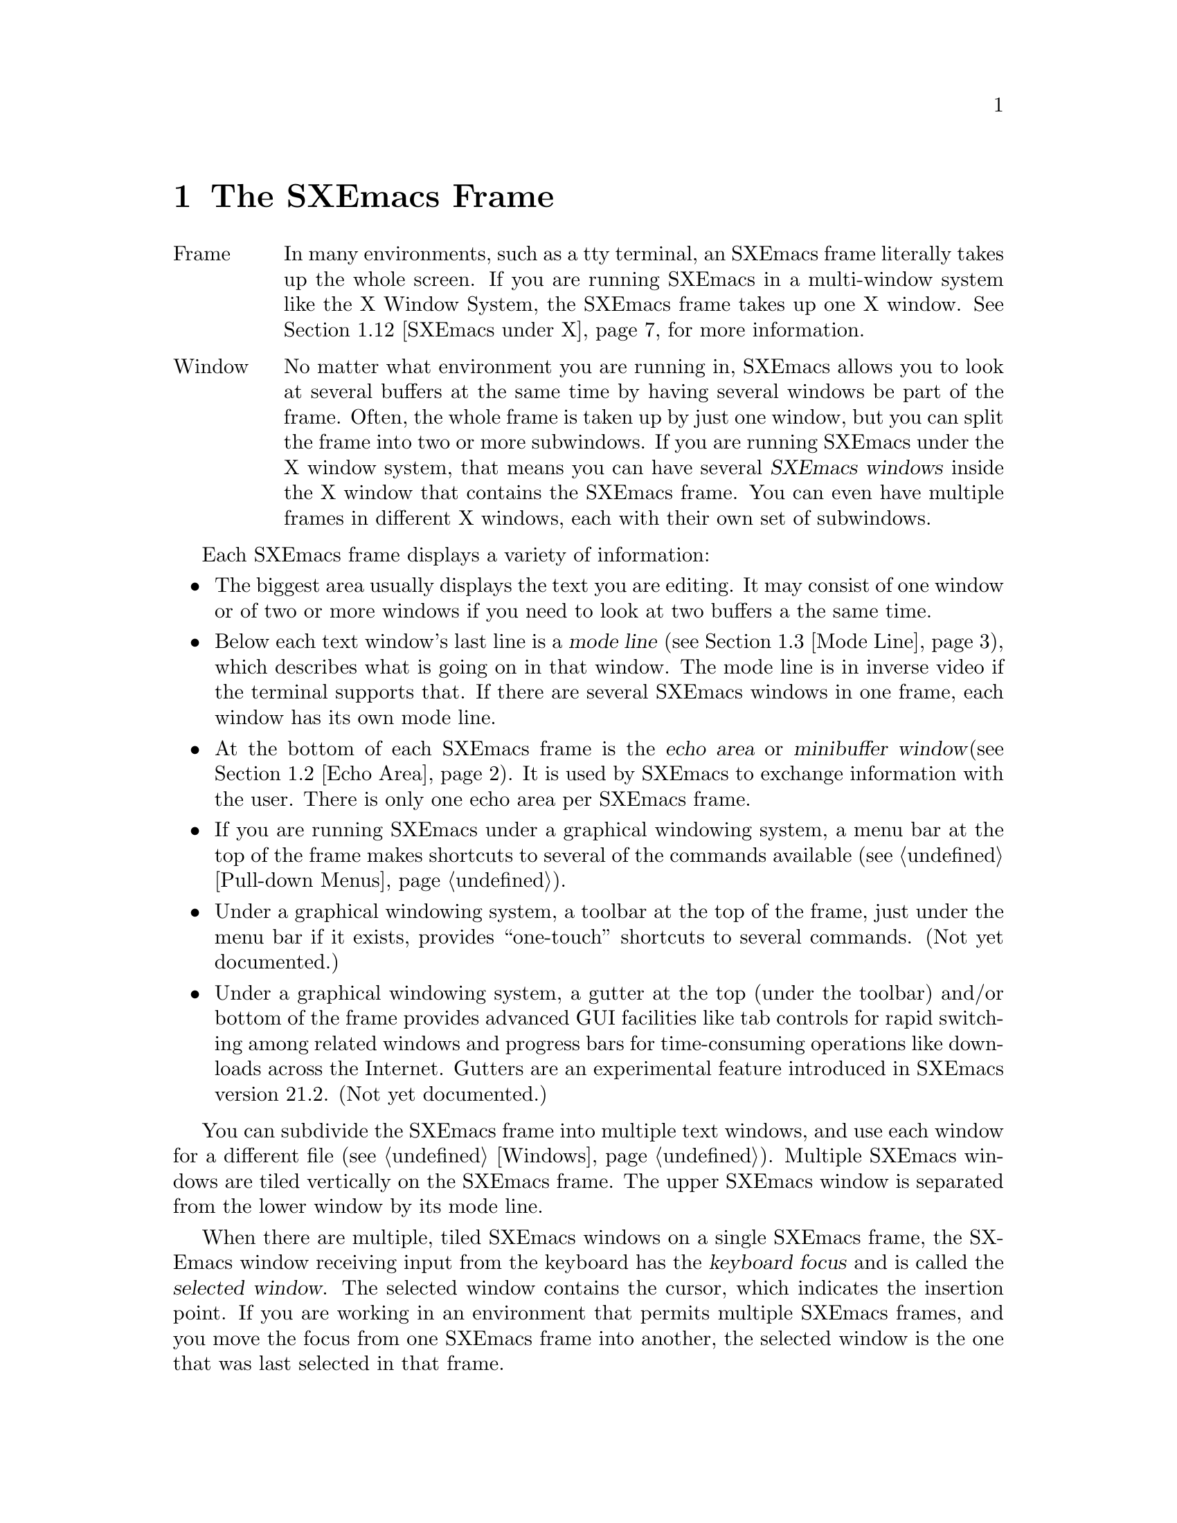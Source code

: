 @node Frame, Keystrokes, Concept Index, Top
@comment  node-name,  next,  previous,  up
@chapter The SXEmacs Frame
@cindex frame
@cindex window
@cindex buffer

@table @asis
@item Frame
In many environments, such as a tty terminal, an SXEmacs frame
literally takes up the whole screen.  If you are
running SXEmacs in a multi-window system like the X Window System, the
SXEmacs frame takes up one X window.  @xref{SXEmacs under X}, for more
information.@refill

@item Window
No matter what environment you are running in, SXEmacs allows you to look
at several buffers at the same time by having several windows be part of
the frame.  Often, the whole frame is taken up by just one window, but
you can split the frame into two or more subwindows.  If you are
running SXEmacs under the X window system, that means you can have several
@dfn{SXEmacs windows} inside the X window that contains the SXEmacs frame.
You can even have multiple frames in different X windows, each with
their own set of subwindows.
@refill
@end table

Each SXEmacs frame displays a variety of information:
@itemize @bullet
@item
The biggest area usually displays the text you are editing.  It may
consist of one window or of two or more windows if you need to look at two
buffers a the same time.
@item
Below each text window's last line is a @dfn{mode line} (@pxref{Mode
Line}), which describes what is going on in that window.  The mode line
is in inverse video if the terminal supports that.  If there are several
SXEmacs windows in one frame, each window has its own mode line.
@item
At the bottom of each SXEmacs frame is the @dfn{echo area} or @dfn{minibuffer
window}(@pxref{Echo Area}).  It is used by SXEmacs to exchange information
with the user.  There is only one echo area per SXEmacs frame.
@item
If you are running SXEmacs under a graphical windowing system, a
menu bar at the top of the frame makes shortcuts to several of the
commands available (@pxref{Pull-down Menus}).
@item
Under a graphical windowing system, a
toolbar at the top of the frame, just under the menu bar if it exists,
provides ``one-touch'' shortcuts to several commands.  (Not yet
documented.)
@item
Under a graphical windowing system, a
gutter at the top (under the toolbar) and/or bottom of the frame
provides advanced GUI facilities like tab controls for rapid switching
among related windows and progress bars for time-consuming operations
like downloads across the Internet.  Gutters are an experimental feature
introduced in SXEmacs version 21.2.  (Not yet documented.)
@end itemize

  You can subdivide the SXEmacs frame into multiple text windows, and use
each window for a different file (@pxref{Windows}).  Multiple SXEmacs
windows are tiled vertically on the SXEmacs frame.  The upper SXEmacs window
is separated from the lower window by its mode line.

  When there are multiple, tiled SXEmacs windows on a single SXEmacs frame,
the SXEmacs window receiving input from the keyboard has the @dfn{keyboard
focus} and is called the @dfn{selected window}.  The selected window
contains the cursor, which indicates the insertion point.  If you are
working in an environment that permits multiple SXEmacs frames, and you
move the focus from one SXEmacs frame into another, the
selected window is the one that was last selected in that frame.

  The same text can be displayed simultaneously in several SXEmacs
windows, which can be in different SXEmacs frames.  If you alter the text
in an SXEmacs buffer by editing it in one SXEmacs window, the changes are
visible in all SXEmacs windows containing that buffer.


@menu
* Point::	        The place in the text where editing commands operate.
* Echo Area::           Short messages appear at the bottom of the frame.
* Mode Line::	        Interpreting the mode line.
* GUI Components::      Menubar, toolbars, gutters.
* SXEmacs under X::      Some information on using SXEmacs under the X
                        Window System.
@end menu

@node Point, Echo Area, Frame, Frame
@comment  node-name,  next,  previous,  up
@section Point
@cindex point
@cindex cursor

  When SXEmacs is running, the cursor shows the location at which editing
commands will take effect.  This location is called @dfn{point}.  You
can use keystrokes or the mouse cursor to move point through the text
and edit the text at different places.

  While the cursor appears to point @var{at} a character, you should
think of point as @var{between} two characters: it points @var{before}
the character on which the cursor appears.  The exception is at the
end of the line, where the cursor appears after the last character of
the line.  Where the display is capable, the cursor at the end of the
line will appear differently from a cursor over whitespace at the end
of the line.  (In an X Windows frame, the end-of-line cursor is half
the width of a within-line cursor.)  Sometimes people speak of ``the
cursor'' when they mean ``point,'' or speak of commands that move
point as ``cursor motion'' commands.

 Each SXEmacs frame has only one cursor.  When output is in progress, the cursor
must appear where the typing is being done.  This does not mean that
point is moving.  It is only that SXEmacs has no way to show you the
location of point except when the terminal is idle.

  If you are editing several files in SXEmacs, each file has its own point
location.  A file that is not being displayed remembers where point is.
Point becomes visible at the correct location when you look at the file again.

  When there are multiple text windows, each window has its own point
location.  The cursor shows the location of point in the selected
window.  The visible cursor also shows you which window is selected.  If
the same buffer appears in more than one window, point can be moved in
each window independently.

  The term `point' comes from the character @samp{.}, which was the
command in TECO (the language in which the original Emacs was written)
for accessing the value now called `point'.

@node Echo Area, Mode Line, Point, Frame
@section The Echo Area
@cindex echo area

  The line at the bottom of the frame (below the mode line) is the
@dfn{echo area}.  SXEmacs uses this area to communicate with the user:

@itemize @bullet
@item
  @dfn{Echoing} means printing out the characters that the user types.  SXEmacs
never echoes single-character commands.  Multi-character commands are
echoed only if you pause while typing them: As soon as you pause for more
than one second in the middle of a command, all the characters of the command
so far are echoed.  This is intended to @dfn{prompt} you for the rest of
the command.  Once echoing has started, the rest of the command is echoed
immediately as you type it.  This behavior is designed to give confident
users fast response, while giving hesitant users maximum feedback.  You
can change this behavior by setting a variable (@pxref{Display Vars}).
@item
  If you issue a command that cannot be executed, SXEmacs may print an
@dfn{error message} in the echo area.  Error messages are accompanied by
a beep or by flashing the frame.  Any input you have typed ahead is
thrown away when an error happens.
@item
  Some commands print informative messages in the echo area.  These
messages look similar to error messages, but are not announced with a
beep and do not throw away input.  Sometimes a message tells you what the
command has done, when this is not obvious from looking at the text being
edited.  Sometimes the sole purpose of a command is to print a message
giving you specific information.  For example, the command @kbd{C-x =} is
used to print a message describing the character position of point in the
text and its current column in the window.  Commands that take a long time
often display messages ending in @samp{...} while they are working, and
add @samp{done} at the end when they are finished.
@item
  The echo area is also used to display the @dfn{minibuffer}, a window
that is used for reading arguments to commands, such as the name of a
file to be edited.  When the minibuffer is in use, the echo area displays
with a prompt string that usually ends with a colon.  The cursor
appears after the prompt.  You can always get out of the minibuffer by
typing @kbd{C-g}.  @xref{Minibuffer}.
@end itemize

@node Mode Line, GUI Components, Echo Area, Frame
@comment  node-name,  next,  previous,  up
@section The Mode Line
@cindex mode line
@cindex top level

  Each text window's last line is a @dfn{mode line} which describes what is
going on in that window.  When there is only one text window, the mode line
appears right above the echo area.  The mode line is in inverse video if
the terminal supports that, starts and ends with dashes, and contains text
like @samp{SXEmacs:@: @var{something}}.

  If a mode line has something else in place of @samp{SXEmacs:@:
@var{something}}, the window above it is in a special subsystem
such as Dired.  The mode line then indicates the status of the
subsystem.

  Normally, the mode line has the following appearance:

@example
--@var{ch}-SXEmacs: @var{buf}      (@var{major} @var{minor})----@var{pos}------
@end example

@noindent
This gives information about the buffer being displayed in the window: the
buffer's name, what major and minor modes are in use, whether the buffer's
text has been changed, and how far down the buffer you are currently
looking.

  @var{ch} contains two stars (@samp{**}) if the text in the buffer has been
edited (the buffer is ``modified''), or two dashes (@samp{--}) if the
buffer has not been edited.  Exception: for a read-only buffer, it is
@samp{%%}.

  @var{buf} is the name of the window's chosen @dfn{buffer}.  The chosen
buffer in the selected window (the window that the cursor is in) is also
SXEmacs's selected buffer, the buffer in which editing takes place.  When
we speak of what some command does to ``the buffer'', we mean the
currently selected buffer.  @xref{Buffers}.

  @var{pos} tells you whether there is additional text above the top of
the screen or below the bottom.  If your file is small and it is
completely visible on the screen, @var{pos} is @samp{All}.  Otherwise,
@var{pos} is @samp{Top} if you are looking at the beginning of the file,
@samp{Bot} if you are looking at the end of the file, or
@samp{@var{nn}%}, where @var{nn} is the percentage of the file above the
top of the screen.@refill

  @var{major} is the name of the @dfn{major mode} in effect in the buffer.  At
any time, each buffer is in one and only one major mode.
The available major modes include Fundamental mode (the least specialized),
Text mode, Lisp mode, and C mode.  @xref{Major Modes}, for details
on how the modes differ and how you select one.@refill

  @var{minor} is a list of some of the @dfn{minor modes} that are turned on
in the window's chosen buffer.  For example, @samp{Fill} means that Auto
Fill mode is on.  @code{Abbrev} means that Word Abbrev mode is on.
@code{Ovwrt} means that Overwrite mode is on.  @xref{Minor Modes}, for more
information.  @samp{Narrow} means that the buffer being displayed has
editing restricted to only a portion of its text.  This is not really a
minor mode, but is like one.  @xref{Narrowing}.  @code{Def} means that a
keyboard macro is being defined.  @xref{Keyboard Macros}.

  Some buffers display additional information after the minor modes.  For
example, Rmail buffers display the current message number and the total
number of messages.  Compilation buffers and Shell mode display the status
of the subprocess.

  If SXEmacs is currently inside a recursive editing level, square
brackets (@samp{[@dots{}]}) appear around the parentheses that surround
the modes.  If SXEmacs is in one recursive editing level within another,
double square brackets appear, and so on.  Since information on
recursive editing applies to SXEmacs in general and not to any one buffer,
the square brackets appear in every mode line on the screen or not in
any of them.  @xref{Recursive Edit}.@refill

@findex display-time
  SXEmacs can optionally display the time and system load in all mode lines.
To enable this feature, type @kbd{M-x display-time}.  The information added
to the mode line usually appears after the file name, before the mode names
and their parentheses.  It looks like this:

@example
@var{hh}:@var{mm}pm @var{l.ll} [@var{d}]
@end example

@noindent
(Some fields may be missing if your operating system cannot support them.)
@var{hh} and @var{mm} are the hour and minute, followed always by @samp{am}
or @samp{pm}.  @var{l.ll} is the average number of running processes in the
whole system recently.  @var{d} is an approximate index of the ratio of
disk activity to CPU activity for all users.

The word @samp{Mail} appears after the load level if there is mail for
you that you have not read yet.

@vindex mode-line-inverse-video
  Customization note: the variable @code{mode-line-inverse-video}
controls whether the mode line is displayed in inverse video (assuming
the terminal supports it); @code{nil} means no inverse video.  The
default is @code{t}.  For X frames, simply set the foreground and
background colors appropriately.

@node GUI Components, SXEmacs under X, Mode Line, Frame
@comment  node-name,  next,  previous,  up
@section GUI Components

When executed in a graphical windowing environment such as the X Window
System or Microsoft Windows, SXEmacs displays several graphical user
interface components such as scrollbars, menubars, toolbars, and
gutters.  By default there is a vertical scrollbar at the right of each
frame, and at the top of the frame there is a menubar, a toolbar, and a
gutter, in that order.  Gutters can contain any of several widgets, but
the default configuration puts a set of "notebook tabs" which you can
use as a shortcut for selecting any of several related buffers in a
given frame.  Operating the GUI components is "obvious":  click on the
menubar to pull down a menu, on a button in the toolbar to invoke a
function, and on a tab in the gutter to switch buffers.

@menu
* Menubar Basics::      How SXEmacs uses the menubar.
* Scrollbar Basics::    How SXEmacs uses scrollbars.
* Mode Line Basics::    How SXEmacs uses modelines.
* Toolbar Basics::      How SXEmacs uses toolbars.
* Gutter Basics::       How SXEmacs uses gutters.
* Inhibiting::          What if you don't like GUI?
* Customizing::         Position, orientation, and appearance of GUI objects.
@end menu

@node Menubar Basics, Scrollbar Basics, , GUI Components
@comment  node-name,  next,  previous,  up
@section The SXEmacs Menubar

The SXEmacs menubar is intended to be conformant to the usual conventions
for menubars, although conformance is not yet perfect.  The menu at the
extreme right is the @samp{Help} menu, which should always be
available.  It provides access to all the SXEmacs help facilities
available through @kbd{C-h}, as well as samples of various configuration
files like @samp{~/.Xdefaults} and @samp{~/.emacs}.  At the extreme left
is the @samp{Files} menu, which provides the usual file reading,
writing, and printing operations, as well as operations like revert
buffer from most recent save.  The next menu from the left is the
@samp{Edit} menu, which provides the @samp{Undo} operation as well as
cutting and pasting, searching, and keyboard macro definition and
execution.

@c #### w3.el and VM should get cross-references here.
SXEmacs provides a very dynamic environment, and the Lisp language makes
for highly flexible applications.  The menubar reflects this: many menus
(eg, the @samp{Buffers} menu, @pxref{Buffers Menu}) contain items
determined by the current state of SXEmacs, and most major modes and many
minor modes add items to menus and even whole menus to the menubar.  In
fact, some applications like w3.el and VM provide so many menus that
they define a whole new menubar and add a button that allows convenient
switching between the ``SXEmacs menubar'' and the ``application
menubar''.  Such applications normally bind themselves to a particular
frame, and this switching only takes place on frames where such an
application is active (ie, the current window of the frame is displaying
a buffer in the appropriate major mode).

Other menus which are typically available are the @samp{Options},
@samp{Tools}, @samp{Buffers}, @samp{Apps}, and @samp{Mule} menus.  For
detailed descriptions of these menus, @ref{Pull-down Menus}.  (In 21.2
SXEmacsen, the @samp{Mule} menu will be moved under @samp{Options}.)

@node Scrollbar Basics, Mode Line Basics, Menubar Basics, GUI Components
@comment  node-name,  next,  previous,  up
@section SXEmacs Scrollbars

SXEmacs scrollbars provide the usual interface.  Arrow buttons at either
end allow for line by line scrolling, including autorepeat.  Clicking in
the scrollbar itself provides scrolling by windowsfull, depending on
which side of the slider is clicked.  The slider itself may be dragged
for smooth scrolling.

The position of the slider corresponds to the position of the window in
the buffer.  In particular, the length of the slider is proportional to
the fraction of the buffer which appears in the window.

The presence of the scrollbars is under control of the application or
may be customized by the user.  By default a vertical scrollbar is
present in all windows (except the minibuffer), and there is no
horizontal scrollbar.

@node Mode Line Basics, Toolbar Basics, Scrollbar Basics, GUI Components
@comment  node-name,  next,  previous,  up
@section SXEmacs Mode Lines

When used in a windowing system, the SXEmacs modelines can be dragged
vertically. The effect is to resize the windows above and below the
modeline (this includes the minibuffer window).

Additionally, a modeline can be dragged horizontally, in which case it
scrolls its own text. This behavior is not enabled by default because it
could be considered as disturbing when dragging vertically. When this
behavior is enabled, the modeline's text can be dragged either in the
same direction as the mouse, or in the opposite sense, making the
modeline act as a scrollbar for its own text.

You can select the behavior you want from the @samp{Display} submenu of
the @samp{Options} menu.

@node Toolbar Basics, Gutter Basics, Mode Line Basics, GUI Components
@comment  node-name,  next,  previous,  up
@section SXEmacs Toolbars

SXEmacs has a default toolbar which provides shortcuts for some of the
commonly used operations (such as opening files) and applications (such
as the Info manual reader).  Operations which require arguments will pop
up dialogs to get them.

The position of the default toolbar can be customized.  Also, several
toolbars may be present simultaneously (in different positions).  VM,
for example, provides an application toolbar which shortcuts for
mail-specific operations like sending, saving, and deleting messages.

@node Gutter Basics, Inhibiting, Toolbar Basics, GUI Components
@comment  node-name,  next,  previous,  up
@section SXEmacs Gutters

Gutters are the most flexible of the GUI components described in this
section.  In theory, the other GUI components could be implemented by
customizing a gutter, but in practice the other components were
introduced earlier and have their own special implementations.  Gutters
tend to be more transient than the other components.  Buffer tabs, for
example, change every time the selected buffer in the frame changes.
And for progress gauges a gutter to contain the gauge is typically
created on the fly when needed, then destroyed when the operation whose
staus is being displayed is completed.

Buffer tabs, having somewhat complex behavior, deserve a closer look.
By default, a row of buffer tabs is displayed at the top of every frame.
(The tabs could be placed in the bottom gutter, but would be oriented
the same way and look rather odd.  The horizontal orientation makes
putting them in a side gutter utterly impractical.)  The buffer
displayed in the current window of a frame can be changed to a specific
buffer by clicking [mouse-1] on the corresponding tab in the gutter.

Each tab contains the name of its buffer.  The tab for the current
buffer in each frame is displayed in raised relief.  The list of buffers
chosen for display in the buffer tab row is derived by filtering the
buffer list (like the @code{Buffers} menu).  The list starts out with
all existing buffers, with more recently selected buffers coming earlier
in the list.

Then "uninteresting" buffers, like internal SXEmacs buffers, the
@code{*Message Log*} buffer, and so on are deleted from the list.  Next,
the frame's selected buffer is determined.  Buffers with a different
major mode from the selected buffer are removed from the list.  Finally,
if the list is too long, the least recently used buffers are deleted
from the list.  By default up to 6 most recently used buffers with the
same mode are displayed on tabs in the gutter.

This behavior can be altered by customizing
@code{buffers-tab-filter-functions}.  Setting this variable to
@code{nil} forces display of all buffers, up to
@code{buffers-tab-max-size} (also customizable).  More complex behavior
may be available in 3rd party libraries.  These, and some more
rarely customized options, are in the @code{buffers-tab} Customize group.

@node Inhibiting, Customizing, Gutter Basics, GUI Components
@comment  node-name,  next,  previous,  up
@section Inhibiting Display of GUI Components

Use of GUI facilities is a personal thing.  Almost everyone agrees that
drawing via keyboard-based "turtle graphics" is acceptable to hardly
anyone if a mouse is available, but conversely emulating a keyboard with
a screenful of buttons is a painful experience.  But between those
extremes the complete novice will require a fair amount of time before
toolbars and menus become dispensable, but many an "Ancien Haquer" sees
them as a complete waste of precious frame space that could be filled
with text.

Display of all of the GUI components created by SXEmacs can be inhibited
through the use of Customize.  Customize can be accessed through
@samp{Options | Customize} in the menu bar, or via @kbd{M-x customize}.
Then navigate through the Customize tree to @samp{Emacs | Environment}.
Scrollbar and toolbar visibility is controlled via the @samp{Display}
group, options @samp{Scrollbars visible} and  @samp{Toolbar visible}
respectively.  Gutter visibility is controlled by group @samp{Gutter},
option @samp{Visible}.

Or they can be controlled directly by @kbd{M-x customize-variable}, by
changing the values of the variables @code{menubar-visible-p},
@code{scrollbars-visible-p}, @code{toolbar-visible-p}, or
@code{gutter-buffers-tab-visible-p} respectively.  (The strange form of
the last variable is due to the fact that gutters are often used to
display transient widgets like progress gauges, which you probably don't
want to inhibit.  It is more likely that you want to inhibit the default
display of the buffers tab widget, which is what that variable controls.
This interface is subject to change depending on developer experience
and user feedback.)

Control of frame configuration can controlled automatically according to
various parameters such as buffer or frame because these are
@dfn{specifiers} @ref{Specifiers, , , lispref}.  Using these features
requires programming in Lisp; Customize is not yet that sophisticated.
Also, components that appear in various positions and orientations can
have display suppressed according to position.  @kbd{C-h a visible-p}
gives a list of variables which can be customized.  E.g., to control the
visibility of specifically the left-side toolbar only, customize
@code{left-toolbar-visible-p}.

@node Customizing, , Inhibiting, GUI Components
@comment  node-name,  next,  previous,  up
@section Changing the Position, Orientation, and Appearance of GUI Components

  #### Not documented yet.

@node SXEmacs under X, , GUI Components, Frame
@section Using SXEmacs Under the X Window System
@comment  node-name,  next,  previous,  up

SXEmacs can be used with the X Window System and a window manager like
MWM or TWM.  In that case, the X window manager opens, closes, and
resizes SXEmacs frames.  You use the window manager's mouse gestures to
perform the operations.  Consult your window manager guide or reference
manual for information on manipulating X windows.

When you are working under X, each X window (that is, each SXEmacs frame)
has a menu bar for mouse-controlled operations (@pxref{Pull-down Menus}).

@cindex multi-frame SXEmacs
@findex make-frame
SXEmacs under X is also a multi-frame SXEmacs.  You can use the @b{New
Frame} menu item from the @b{File} menu to create a new SXEmacs frame in a
new X window from the same process.  The different frames will share the
same buffer list, but you can look at different buffers in the different
frames.

@findex find-file-other-frame
The function @code{find-file-other-frame} is just like @code{find-file},
but creates a new frame to display the buffer in first.  This is
normally bound to @kbd{C-x 5 C-f}, and is what the @b{Open File, New
Frame} menu item does.

@findex switch-to-buffer-other-frame
The function @code{switch-to-buffer-other-frame} is just like
@code{switch-to-buffer}, but creates a new frame to display the buffer
in first.  This is normally bound to @kbd{C-x 5 b}.

@vindex default-frame-alist
@vindex default-frame-plist
You can specify a different default frame size other than the one provided.
Use the variable @code{default-frame-plist}, which is a plist of default
values for frame creation other than the first one.  These may be set in
your init file, like this:

@example
  (setq default-frame-plist '(width 80 height 55))
@end example

This variable has replaced @code{default-frame-alist}, which is
considered obsolete.

@vindex x-frame-defaults
For values specific to the first SXEmacs frame, you must use X resources.
The variable @code{x-frame-defaults} takes an alist of default frame
creation parameters for X window frames.  These override what is
specified in @file{~/.Xdefaults} but are overridden by the arguments to
the particular call to @code{x-create-frame}.

@vindex create-frame-hook
When you create a new frame, the variable @code{create-frame-hook}
is called with one argument, the frame just created.

If you want to close one or more of the X windows you created using
@b{New Frame}, use the @b{Delete Frame} menu item from the @b{File} menu.

@vindex frame-title-format
@vindex frame-icon-title-format
If you are working with multiple frames, some special information
applies:
@itemize @bullet
@item
Two variables, @code{frame-title-format} and
@code{frame-icon-title-format} determine the title of the frame and
the title of the icon that results if you shrink the frame.

@vindex auto-lower-frame
@vindex auto-raise-frame
@item
The variables @code{auto-lower-frame} and @code{auto-raise-frame}
position a frame. If true, @code{auto-lower-frame} lowers a frame to
the bottom when it is no longer selected. If true,
@code{auto-raise-frame} raises a frame to the top when it is
selected. Under X, most ICCCM-compliant window managers will have
options to do this for you, but these variables are provided in case you
are using a broken window manager.

@item
There is a new frame/modeline format directive, %S, which expands to
the name of the current frame (a frame's name is distinct from its
title; the name is used for resource lookup, among other things, and the
title is simply what appears above the window.)
@end itemize

